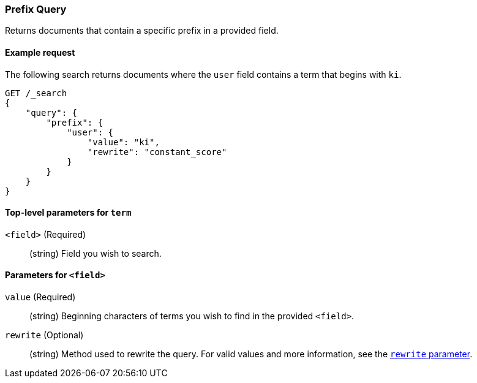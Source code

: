 [[query-dsl-prefix-query]]
=== Prefix Query
Returns documents that contain a specific prefix in a provided field.

[[prefix-query-ex-request]]
==== Example request

The following search returns documents where the `user` field contains a term
that begins with `ki`.

[source,js]
----
GET /_search
{
    "query": {
        "prefix": {
            "user": {
                "value": "ki",
                "rewrite": "constant_score"
            }
        }
    }
}
----
// CONSOLE

[[prefix-query-top-level-params]]
==== Top-level parameters for `term`
`<field>` (Required)::
(string) Field you wish to search.

[[prefix-query-field-params]]
==== Parameters for `<field>`
`value` (Required)::
(string) Beginning characters of terms you wish to find in the provided
`<field>`.

`rewrite` (Optional)::
(string) Method used to rewrite the query. For valid values and more
information, see the <<query-dsl-multi-term-rewrite, `rewrite` parameter>>.